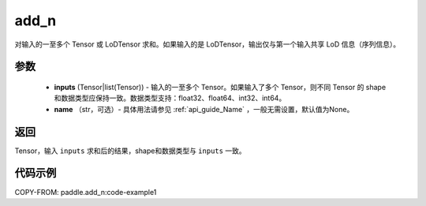 .. _cn_api_tensor_add_n:

add_n
-------------------------------

.. py:function:: paddle.add_n(inputs, name=None)




对输入的一至多个 Tensor 或 LoDTensor 求和。如果输入的是 LoDTensor，输出仅与第一个输入共享 LoD 信息（序列信息）。

.. code-block:: text
    Case 1:
        输入：
            input.shape = [2, 3]
            input = [[1, 2, 3],
                  [4, 5, 6]]

        输出：
            output.shape = [2, 3]
            output = [[1, 2, 3],
                    [4, 5, 6]]
                    
    Case 2:
        输入：
        第一个输入：
                input1.shape = [2, 3]
                input1 = [[1, 2, 3],
                      [4, 5, 6]]

        第二个输入：
                input2.shape = [2, 3]
                input2 = [[7, 8, 9],
                      [10, 11, 12]]

        输出：
            output.shape = [2, 3]
            output = [[8, 10, 12],
                  [14, 16, 18]]

参数
::::::::::::

    - **inputs** (Tensor|list(Tensor)) - 输入的一至多个 Tensor。如果输入了多个 Tensor，则不同 Tensor 的 shape 和数据类型应保持一致。数据类型支持：float32、float64、int32、int64。
    - **name** （str，可选）- 具体用法请参见 :ref:`api_guide_Name` ，一般无需设置，默认值为None。

返回
::::::::::::
Tensor，输入 ``inputs`` 求和后的结果，shape和数据类型与 ``inputs`` 一致。


代码示例
::::::::::::
COPY-FROM: paddle.add_n:code-example1
